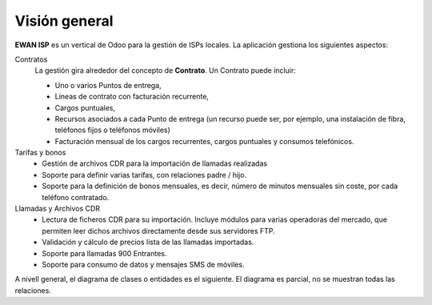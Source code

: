 ##############
Visión general
##############

**EWAN ISP** es un vertical de Odoo para la gestión de ISPs locales.
La aplicación gestiona los siguientes aspectos:

Contratos
   La gestión gira alrededor del concepto de **Contrato**.
   Un Contrato puede incluir:

   * Uno o varios Puntos de entrega,
   * Líneas de contrato con facturación recurrente,
   * Cargos puntuales,
   * Recursos asociados a cada Punto de entrega
     (un recurso puede ser, por ejemplo, una instalación de fibra,
     teléfonos fijos o teléfonos móviles)
   * Facturación mensual de los cargos recurrentes,
     cargos puntuales y consumos telefónicos.

Tarifas y bonos
   * Gestión de archivos CDR para la importación de llamadas realizadas
   * Soporte para definir varias tarifas, con relaciones padre / hijo.
   * Soporte para la definición de bonos mensuales, es decir,
     número de minutos mensuales sin coste, por cada teléfono contratado.

Llamadas y Archivos CDR
   * Lectura de ficheros CDR para su importación.
     Incluye módulos para varias operadoras del mercado, que permiten
     leer dichos archivos directamente desde sus servidores FTP.
   * Validación y cálculo de precios lista de las llamadas importadas.
   * Soporte para llamadas 900 Entrantes.
   * Soporte para consumo de datos y mensajes SMS de móviles.

A nivell general, el diagrama de clases o entidades es el siguiente.
El diagrama es parcial, no se muestran todas las relaciones.

.. uml::
   :align: center

   @startuml
   "Contract Type" -right-|> Contract
   "Contract Agreement" -left-|> Contract
   Contract -down-|> "Delivery Point"
   "Delivery Point" -down-|> "Contract Line"
   "Delivery Point" -down-|> "Contract Once"
   "Contract Line Audit" -left-> "Contract Line"
   "Contract Line" -down-|> Resource
   "Contract Line Invoice" -right-|> "Contract Line"
   "Resource Site Line Audit" -right-|> Resource
   "Resource Rate Audit" -left-|> Resource
   Rate -up-|> Resource
   Prefix -right-|> Rate
   Zone -right-|> Prefix
   Rate -right-|> Call
   "Call Import" -left-|> Call
   "Import Profile" -left-|> "Call Import"

   class Contract {
      ewan.isp.contract
   }
   class "Contract Type" {
      ewan.isp.contract.type
   }
   class "Contract Agreement" {
      ewan.isp.contract.agreement
   }
   class "Delivery Point" {
      ewan.isp.site
   }
   class "Contract Line" {
      ewan.isp.site.line
   }
   class "Contract Once" {
      ewan.isp.site.once
   }
   class "Contract Line Audit" {
      ewan.isp.site.line.site
   }
   class "Contract Line Invoice" {
      ewan.isp.site.line.invoice
   }
   class Resource {
      ewan.isp.resource
   }
   class "Resource Site Line Audit" {
      ewan.isp.resource.site.line
   }
   class "Resource Rate Audit" {
      ewan.isp.resource.rate.line
   }
   class Rate {
      ewan.isp.rate
   }
   class Prefix {
      ewan.isp.prefix
   }
   class Zone {
      ewan.isp.zone
   }
   class Call {
      ewan.isp.call
   }
   class "Call Import" {
      ewan.isp.call.import
   }
   class "Import Profile" {
      ewan.isp.profile
   }
   @enduml


